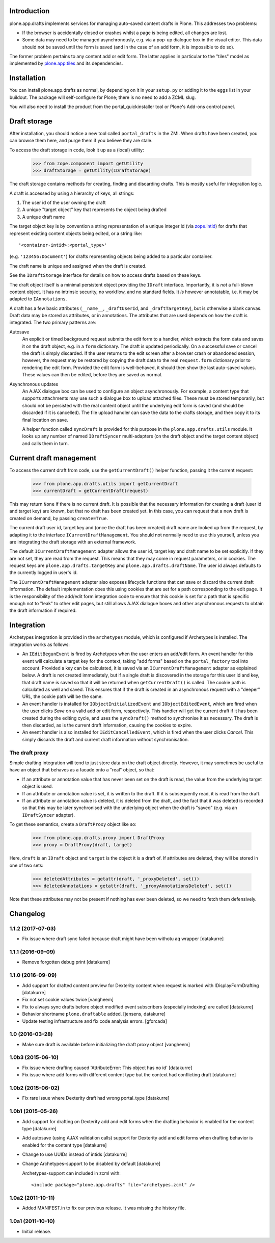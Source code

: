 Introduction
============

.. image:: https://secure.travis-ci.org/plone/plone.app.drafts.png?branch=master
    :alt: Travis CI badge
    :target: http://travis-ci.org/plone/plone.app.drafts

.. image:: https://coveralls.io/repos/plone/plone.app.drafts/badge.png?branch=master
    :alt: Coveralls badge
    :target: https://coveralls.io/r/plone/plone.app.drafts

plone.app.drafts implements services for managing auto-saved content drafts in Plone.
This addresses two problems:

* If the browser is accidentally closed or crashes whilst a page is being edited, all changes are lost.
* Some data may need to be managed asynchronously,
  e.g. via a pop-up dialogue box in the visual editor.
  This data should not be saved until the form is saved
  (and in the case of an add form, it is impossible to do so).

The former problem pertains to any content add or edit form.
The latter applies in particular to the "tiles" model as implemented by `plone.app.tiles`_ and its dependencies.

Installation
============

You can install plone.app.drafts as normal,
by depending on it in your ``setup.py`` or adding it to the ``eggs`` list in your buildout.
The package will self-configure for Plone; there is no need to add a ZCML slug.

You will also need to install the product from the portal_quickinstaller tool or Plone's Add-ons control panel.

Draft storage
=============

After installation,
you should notice a new tool called ``portal_drafts`` in the ZMI.
When drafts have been created, you can browse them here, and purge them if you believe they are stale.

To access the draft storage in code, look it up as a (local) utility:

    >>> from zope.component import getUtility
    >>> draftStorage = getUtility(IDraftStorage)

The draft storage contains methods for creating, finding and discarding drafts.
This is mostly useful for integration logic.

A draft is accessed by using a hierarchy of keys, all strings:

1. The user id of the user owning the draft
2. A unique "target object" key that represents the object being drafted
3. A unique draft name

The target object key is by convention a string representation of a unique integer id (via `zope.intid`_) for drafts that represent existing content objects being edited, or a string like::

    '<container-intid>:<portal_type>'

(e.g. ``'123456:Document'``) for drafts representing objects being added to a particular container.

The draft name is unique and assigned when the draft is created.

See the ``IDraftStorage`` interface for details on how to access drafts based on these keys.

The draft object itself is a minimal persistent object providing the ``IDraft`` interface.
Importantly, it is *not* a full-blown content object.
It has no intrinsic security, no workflow, and no standard fields.
It *is* however annotatable, i.e. it may be adapted to ``IAnnotations``.

A draft has a few basic attributes
(``__name__``, ``_draftUserId``, and ``_draftTargetKey``),
but is otherwise a blank canvas.
Draft data may be stored as attributes, or in annotations.
The attributes that are used depends on how the draft is integrated.
The two primary patterns are:

Autosave
  An explicit or timed background request submits the edit form to a handler,
  which extracts the form data and saves it on the draft object,
  e.g. in a ``form`` dictionary.
  The draft is updated periodically.
  On a successful save or cancel the draft is simply discarded.
  If the user returns to the edit screen after a browser crash or abandoned session,
  however, the request may be restored by copying the draft data to the real ``request.form`` dictionary prior to rendering the edit form.
  Provided the edit form is well-behaved,
  it should then show the last auto-saved values.
  These values can then be edited, before they are saved as normal.

Asynchronous updates
  An AJAX dialogue box can be used to configure an object asynchronously.
  For example, a content type that supports attachments may use such a dialogue box to upload attached files.
  These must be stored temporarily, but should not be persisted with the real content object until the underlying edit form is saved
  (and should be discarded if it is cancelled).
  The file upload handler can save the data to the drafts storage,
  and then copy it to its final location on save.

  A helper function called ``syncDraft`` is provided for this purpose in the ``plone.app.drafts.utils`` module.
  It looks up any number of named ``IDraftSyncer`` multi-adapters (on the draft object and the target content object) and calls them in turn.

Current draft management
========================

To access the current draft from code,
use the ``getCurrentDraft()`` helper function, passing it the current request:

    >>> from plone.app.drafts.utils import getCurrentDraft
    >>> currentDraft = getCurrentDraft(request)

This may return ``None`` if there is no current draft.
It is possible that the necessary information for creating a draft (user id and target key) are known,
but that no draft has been created yet.
In this case, you can request that a new draft is created on demand, by passing ``create=True``.

The current draft user id, target key and (once the draft has been created) draft name are looked up from the request, by adapting it to the interface ``ICurrentDraftManagement``.
You should not normally need to use this yourself, unless you are integrating the draft storage with an external framework.

The default ``ICurrentDraftManagement`` adapter allows the user id, target key and draft name to be set explicitly.
If they are not set, they are read from the request.
This means that they may come in request parameters, or in cookies.
The request keys are ``plone.app.drafts.targetKey`` and ``plone.app.drafts.draftName``.
The user id always defaults to the currently logged in user's id.

The ``ICurrentDraftManagement`` adapter also exposes lifecycle functions that can save or discard the current draft information.
The default implementation does this using cookies that are set for a path corresponding to the edit page.
It is the responsibility of the add/edit form integration code to ensure that this cookie is set for a path that is specific enough not to "leak" to other edit pages,
but still allows AJAX dialogue boxes and other asynchronous requests to obtain the draft information if required.

Integration
===========

Archetypes integration is provided in the ``archetypes`` module,
which is configured if Archetypes is installed.
The integration works as follows:

* An ``IEditBegunEvent`` is fired by Archetypes when the user enters an add/edit form.
  An event handler for this event will calculate a target key for the context, taking "add forms" based on the ``portal_factory`` tool into account.
  Provided a key can be calculated, it is saved via an ``ICurrentDraftManagement`` adapter as explained below.
  A draft is not created immediately, but if a single draft is discovered in the storage for this user id and key,
  that draft name is saved so that it will be returned when ``getCurrentDraft()`` is called.
  The cookie path is calculated as well and saved.
  This ensures that if the draft is created in an asynchronous request with a "deeper" URL, the cookie path will be the same.

* An event handler is installed for ``IObjectInitializedEvent`` and   ``IObjectEditedEvent``, which are fired when the user clicks *Save* on a valid  add or edit form, respectively.
  This handler will get the current draft if it has been created during the editing cycle, and uses the ``syncDraft()`` method to synchronise it as necessary.
  The draft is then discarded, as is the current draft information, causing the cookies to expire.

* An event handler is also installed for ``IEditCancelledEvent``, which is fired when the user clicks *Cancel*.
  This simply discards the draft and current draft information without synchronisation.

The draft proxy
---------------

Simple drafting integration will tend to just store data on the draft object directly.
However, it may sometimes be useful to have an object that behaves as a facade onto a "real" object, so that:

* If an attribute or annotation value that has never been set on the draft is read, the value from the underlying target object is used.

* If an attribute or annotation value is set, it is written to the draft.
  If it is subsequently read, it is read from the draft.

* If an attribute or annotation value is deleted,
  it is deleted from the draft, and the fact that it was deleted is recorded so that this may be later synchronised with the underlying object when the draft is "saved"
  (e.g. via an ``IDraftSyncer`` adapter).

To get these semantics, create a ``DraftProxy`` object like so:

    >>> from plone.app.drafts.proxy import DraftProxy
    >>> proxy = DraftProxy(draft, target)

Here, ``draft`` is an ``IDraft`` object and ``target`` is the object it is a draft of.
If attributes are deleted, they will be stored in one of two sets:

    >>> deletedAttributes = getattr(draft, '_proxyDeleted', set())
    >>> deletedAnnotations = getattr(draft, '_proxyAnnotationsDeleted', set())

Note that these attributes may not be present if nothing has ever been deleted,
so we need to fetch them defensively.

.. _plone.app.tiles: http://pypi.python.org/pypi/plone.app.tiles
.. _zope.intid: http://pypi.python.org/pypi/zope.intid

Changelog
=========

1.1.2 (2017-07-03)
------------------

- Fix issue where draft sync failed because draft might have been withotu aq wrapper
  [datakurre]

1.1.1 (2016-09-09)
------------------

- Remove forgotten debug print
  [datakurre]

1.1.0 (2016-09-09)
------------------

- Add support for drafted content preview for Dexterity content when request is
  marked with IDisplayFormDrafting
  [datakurre]

- Fix not set cookie values twice
  [vangheem]

- Fix to always sync drafts before object modified event subscribers
  (especially indexing) are called
  [datakurre]

- Behavior shortname ``plone.draftable`` added.
  [jensens, datakurre]

- Update testing infrastructure and fix code analysis errors.
  [gforcada]


1.0 (2016-03-28)
----------------

- Make sure draft is available before initializing the draft proxy object
  [vangheem]

1.0b3 (2015-06-10)
------------------

- Fix issue where drafting caused 'AttributeError: This object has no id'
  [datakurre]
- Fix issue where add forms with different content type but the context had conflicting draft
  [datakurre]

1.0b2 (2015-06-02)
------------------

- Fix rare issue where Dexterity draft had wrong portal_type
  [datakurre]

1.0b1 (2015-05-26)
------------------

- Add support for drafting on Dexterity add and edit forms
  when the drafting behavior is enabled for the content type
  [datakurre]

- Add autosave (using AJAX validation calls) support for
  Dexterity add and edit forms when drafting behavior is
  enabled for the content type
  [datakurre]

- Change to use UUIDs instead of intids
  [datakurre]

- Change Archetypes-support to be disabled by default
  [datakurre]

  Archetypes-support can included in zcml with::

      <include package="plone.app.drafts" file="archetypes.zcml" />


1.0a2 (2011-10-11)
------------------

- Added MANIFEST.in to fix our previous release. It was missing the history file.


1.0a1 (2011-10-10)
------------------

- Initial release.



